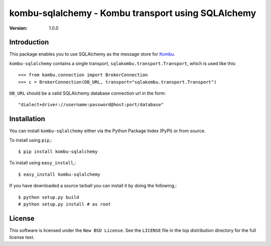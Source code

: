 ===================================================
kombu-sqlalchemy - Kombu transport using SQLAlchemy
===================================================

:version: 1.0.0

Introduction
============

This package enables you to use SQLAlchemy as the message store
for `Kombu`_.


``kombu-sqlalchemy`` contains a single transport,
``sqlakombu.transport.Transport``, which is used like this::

    >>> from kombu.connection import BrokerConnection
    >>> c = BrokerConnection(DB_URL, transport="sqlakombu.transport.Transport")

``DB_URL`` should be a valid SQLAlchemy database connection url in the form::

    "dialect+driver://username:password@host:port/database"


.. _`Kombu`: http://pypi.python.org/pypi/kombu

Installation
============

You can install ``kombu-sqlalchemy`` either via the Python Package Index (PyPI)
or from source.

To install using ``pip``,::

    $ pip install kombu-sqlalchemy


To install using ``easy_install``,::

    $ easy_install kombu-sqlalchemy


If you have downloaded a source tarball you can install it
by doing the following,::

    $ python setup.py build
    # python setup.py install # as root

License
=======

This software is licensed under the ``New BSD License``. See the ``LICENSE``
file in the top distribution directory for the full license text.

.. # vim: syntax=rst expandtab tabstop=4 shiftwidth=4 shiftround

